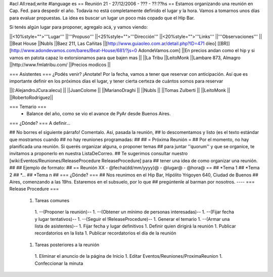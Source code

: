 #acl All:read,write
#language es
== Reunión 21 - 27/12/2006 - ??? - ??:??hs ==
Estamos organizando una reunión en Cap. Fed. para despedir el año. Todavía no está completamente definido el lugar y la hora. Vamos a tomarnos unos días para evaluar propuestas. La idea es buscar un lugar un poco más copado que el Hip Bar.

Si tenés algún lugar para proponer, agregalo acá, y vamos viendo:

||<10%style="">'''Lugar''' ||'''Propuso''' ||<25%style="">'''Dirección''' ||<20%style="">'''Links''' ||'''Observaciones''' ||
||Beat House ||NubIs ||Baez 211, Las Cañitas ||[http://www.guiaoleo.com.ar/detail.php?ID=471 óleo] [[BR]] [http://www.adondevamos.com/bares/Beat-House/681/?js=0 AdondeVamos.com] ||En precios andan como el hip y si vamos en patota capaz lo extorsionamos para que bajen mas ||
||La Tribu ||LeitoMonk ||Lambare 873, Almagro ||http://www.fmlatribu.com/ ||Precios modicos ||


=== Asistentes ===
¿Podés venir? ¡Anotate! Por la fecha, vamos a tener que reservar con anticipación. Así que es importante definir en los próximos días el lugar, y tener cierta certeza de cuántos somos para reservar

||[:AlejandroJCura:alecu] ||
||JuanColome ||
||MarianoDraghi ||
||NubIs ||
||Tomas Zulberti ||
||LeitoMonk ||
||RobertoRodríguez||


=== Temario ===
 * Balance del año, como se vio el avance de PyAr desde Buenos Aires.

=== ¿Dónde? ===
A definir...

## No borres el siguiente párrafo! Comentalo. Así, pasada la reunión,
## lo descomentamos y listo (es el texto estándar que mostramos cuando
## no hay reuniones programadas:
##
## = Próxima Reunión =
## Por el momento, no hay planificada una reunión. Si querés organizar alguna, o proponer temas
## para juntar ''quorum'' y que se organice, te invitamos a proponerlo en nuestra ListaDeCorreo.
## Te sugerimos consultar nuestro [wiki:Eventos/Reuniones/ReleaseProcedure ReleaseProcedure] para
## tener una idea de como organizar una reunión.
##
## Ejemplo de formato:
## == Reunión XX - @fecha(dd/mm/yyyy)@ - @lugar@ - @hora@ ==
## *Tema 1
## *Tema 2
## *...
## *Tema n
## === ¿Dónde? ===
## Nos reunimos en el Hip Bar, Hipólito Yrigoyen 640, Ciudad de Buenos
## Aires, comenzando a las 19hs. Estaremos en el subsuelo, por lo que
## pregúntenle al barman por nosotros.
----
=== Release Procedure ===
 1. Tareas comunes
  1. --(Proponer la reunión)--
  1. --(Obtener un mínimo de personas interesadas)--
  1. --(Fijar fecha y lugar tentativos)--
  1. --(Seguir el !ReleaseProcedure)--
  1. Generar el temario
  1. --(Armar una lista de asistentes)--
  1. Fijar fecha y lugar definitivos
  1. Definir quien dirigirá la reunión
  1. Publicar recordatorios en la lista
  1. Publicar recordatorios el día de la reunión
 1. Tareas posteriores a la reunión
  1. Eliminar el anuncio de la página de Inicio
  1. Editar Eventos/Reuniones/ProximaReunion
  1. Confeccionar la minuta
